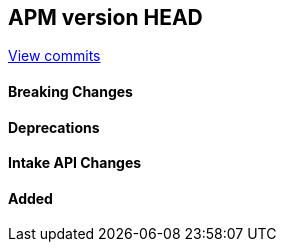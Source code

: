 [[release-notes-head]]
== APM version HEAD

https://github.com/elastic/apm-server/compare/8.16\...8.x[View commits]

[float]
==== Breaking Changes

[float]
==== Deprecations

[float]
==== Intake API Changes

[float]
==== Added
